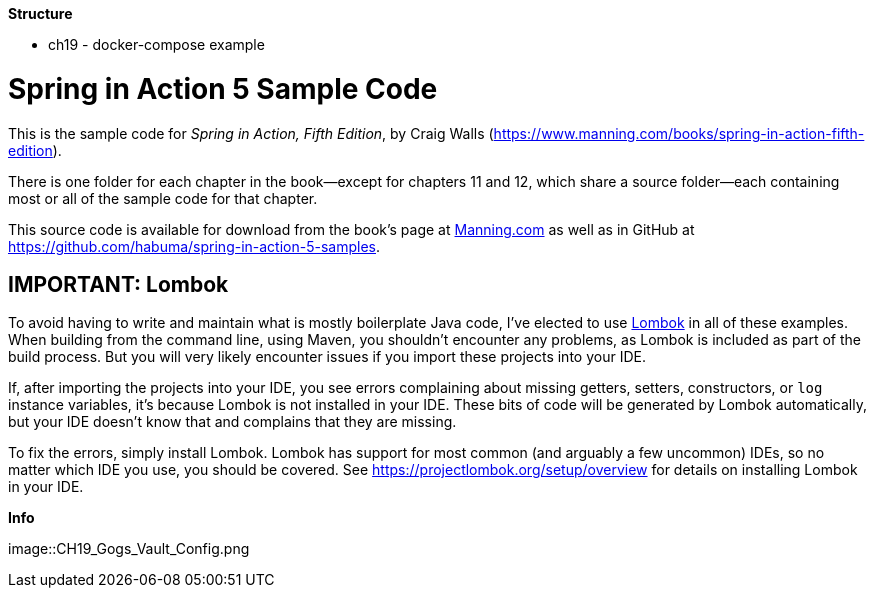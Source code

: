 *Structure*

* ch19 - docker-compose example

= Spring in Action 5 Sample Code

This is the sample code for _Spring in Action, Fifth Edition_, by Craig Walls (https://www.manning.com/books/spring-in-action-fifth-edition).

There is one folder for each chapter in the book--except for chapters 11 and 12, which share a source folder--each containing most or all of the sample code for that chapter.

This source code is available for download from the book's page at https://manning-content.s3.amazonaws.com/download/e/82a9e29-0235-4c4c-8988-8760d3830cd9/sia5-examples.zip[Manning.com] as well as in GitHub at https://github.com/habuma/spring-in-action-5-samples.

== IMPORTANT: Lombok

To avoid having to write and maintain what is mostly boilerplate Java code, I've elected to use https://projectlombok.org/[Lombok] in all of these examples. When building from the command line, using Maven, you shouldn't encounter any problems, as Lombok is included as part of the build process. But you will very likely encounter issues if you import these projects into your IDE.

If, after importing the projects into your IDE, you see errors complaining about missing getters, setters, constructors, or `log` instance variables, it's because Lombok is not installed in your IDE. These bits of code will be generated by Lombok automatically, but your IDE doesn't know that and complains that they are missing.

To fix the errors, simply install Lombok. Lombok has support for most common (and arguably a few uncommon) IDEs, so no matter which IDE you use, you should be covered. See https://projectlombok.org/setup/overview for details on installing Lombok in your IDE.

*Info*

image::CH19_Gogs_Vault_Config.png

